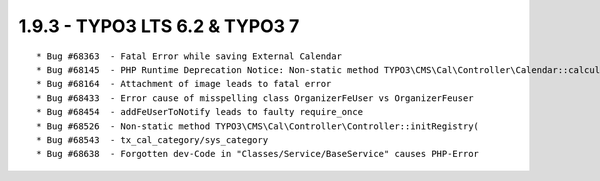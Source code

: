 
1.9.3 - TYPO3 LTS 6.2 & TYPO3 7
--------------------------------

::

	* Bug #68363  - Fatal Error while saving External Calendar
	* Bug #68145  - PHP Runtime Deprecation Notice: Non-static method TYPO3\CMS\Cal\Controller\Calendar::calculateStartMonthTime()
	* Bug #68164  - Attachment of image leads to fatal error
	* Bug #68433  - Error cause of misspelling class OrganizerFeUser vs OrganizerFeuser
	* Bug #68454  - addFeUserToNotify leads to faulty require_once
	* Bug #68526  - Non-static method TYPO3\CMS\Cal\Controller\Controller::initRegistry(
	* Bug #68543  - tx_cal_category/sys_category
	* Bug #68638  - Forgotten dev-Code in "Classes/Service/BaseService" causes PHP-Error

